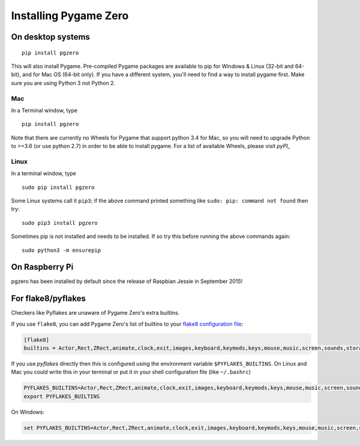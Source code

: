 Installing Pygame Zero
======================

On desktop systems
~~~~~~~~~~~~~~~~~~

::

    pip install pgzero

This will also install Pygame. Pre-compiled Pygame packages are available to pip
for Windows & Linux (32-bit and 64-bit), and for Mac OS (64-bit only). If you
have a different system, you'll need to find a way to install pygame first. Make
sure you are using Python 3 not Python 2.

Mac
'''

In a Terminal window, type

::

   pip install pgzero


Note that there are currently no Wheels for Pygame that support python 3.4 for Mac,
so you will need to upgrade Python to >=3.6 (or use python 2.7) in
order to be able to install pygame. For a list of available Wheels, please visit
`pyPI_`

.. _pyPI: https://pypi.org/project/Pygame/#files

Linux
'''''

In a terminal window, type

::

   sudo pip install pgzero


Some Linux systems call it ``pip3``; if the above command printed something
like ``sudo: pip: command not found`` then try::

    sudo pip3 install pgzero

Sometimes pip is not installed and needs to be installed. If so try this before
running the above commands again::


    sudo python3 -m ensurepip


On Raspberry Pi
~~~~~~~~~~~~~~~

pgzero has been installed by default since the release of Raspbian Jessie in
September 2015!


For flake8/pyflakes
~~~~~~~~~~~~~~~~~~~

Checkers like Pyflakes are unaware of Pygame Zero's extra builtins.

If you use ``flake8``, you can add Pygame Zero's list of builtins to your
`flake8 configuration file <https://flake8.pycqa.org/en/latest/user/configuration.html>`_:

.. code-block:: ini

    [flake8]
    builtins = Actor,Rect,ZRect,animate,clock,exit,images,keyboard,keymods,keys,mouse,music,screen,sounds,storage,tone

If you use `pyflakes` directly then this is configured using the environment
variable ``$PYFLAKES_BUILTINS``. On Linux and Mac you could write this in your
terminal or put it in your shell configuration file (like ``~/.bashrc``)

.. code-block:: bash

    PYFLAKES_BUILTINS=Actor,Rect,ZRect,animate,clock,exit,images,keyboard,keymods,keys,mouse,music,screen,sounds,storage,tone
    export PYFLAKES_BUILTINS

On Windows:

.. code-block:: none

    set PYFLAKES_BUILTINS=Actor,Rect,ZRect,animate,clock,exit,images,keyboard,keymods,keys,mouse,music,screen,sounds,storage,tone
